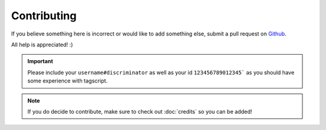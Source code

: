 Contributing
============

If you believe something here is incorrect or would like to add something else, submit a pull request on `Github <https://github.com/Leg3ndary/tagscript-docs/pulls>`_.

All help is appreciated! :)

.. important::

    Please include your ``username#discriminator`` as well as your id ``123456789012345``` as you should have some experience with tagscript.

.. note::
    
    If you do decide to contribute, make sure to check out :doc:`credits` so you can be added!

.. raw:: html

    <meta property="og:title" content="Tagscript Unofficial Docs" />
    <meta property="og:type" content="Site Content" />
    <meta property="og:url" content="https://tagscript-docs.readthedocs.io/en/latest/index.html" />
    <meta property="og:site_name" content="Contributors">
    <meta property="og:image" content="https://i.imgur.com/AcQAnss.png" />
    <meta property="og:description" content="The unofficial but better docs for Carl-bots Tagscript, not affiliated with Botlabs or Carl-bot" />
    <meta name="theme-color" content="#20bc9c">